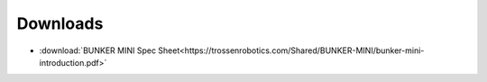 =========
Downloads
=========

*   :download:`BUNKER MINI Spec Sheet<https://trossenrobotics.com/Shared/BUNKER-MINI/bunker-mini-introduction.pdf>`
